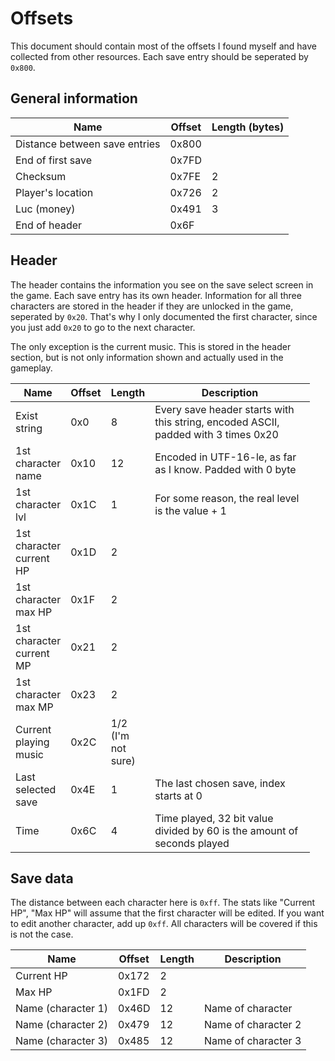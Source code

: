 * Offsets

This document should contain most of the offsets I found myself and have collected from other resources.
Each save entry should be seperated by ~0x800~.

** General information

| Name                          | Offset | Length (bytes) |
|-------------------------------+--------+----------------|
| Distance between save entries |  0x800 |                |
| End of first save             |  0x7FD |                |
| Checksum                      |  0x7FE |              2 |
| Player's location             |  0x726 |              2 |
| Luc (money)                   |  0x491 |              3 |
| End of header                 |   0x6F |                |

** Header

The header contains the information you see on the save select screen in the game.
Each save entry has its own header. Information for all three characters are stored
in the header if they are unlocked in the game, seperated by ~0x20~. That's why I only
documented the first character, since you just add ~0x20~ to go to the next character.

The only exception is the current music. This is stored in the header section, but is not only
information shown and actually used in the gameplay.


| Name                     | Offset |             Length | Description                                                |
|--------------------------+--------+--------------------+------------------------------------------------------------|
|                          |        |                    | <58>                                                       |
| Exist string             |    0x0 |                  8 | Every save header starts with this string, encoded ASCII, padded with 3 times 0x20 |
| 1st character name       |   0x10 |                 12 | Encoded in UTF-16-le, as far as I know. Padded with 0 byte |
| 1st character lvl        |   0x1C |                  1 | For some reason, the real level is the value + 1           |
| 1st character current HP |   0x1D |                  2 |                                                            |
| 1st character max HP     |   0x1F |                  2 |                                                            |
| 1st character current MP |   0x21 |                  2 |                                                            |
| 1st character max MP     |   0x23 |                  2 |                                                            |
| Current playing music    |   0x2C | 1/2 (I'm not sure) |                                                            |
| Last selected save       |   0x4E |                  1 | The last chosen save, index starts at 0                    |
| Time                     |   0x6C |                  4 | Time played, 32 bit value divided by 60 is the amount of seconds played |

** Save data

The distance between each character here is ~0xff~. The stats like "Current HP", "Max HP" will assume
that the first character will be edited. If you want to edit another character, add up ~0xff~.
All characters will be covered if this is not the case.


| Name               | Offset | Length | Description         |
|--------------------+--------+--------+---------------------|
| Current HP         |  0x172 |      2 |                     |
| Max HP             |  0x1FD |      2 |                     |
| Name (character 1) |  0x46D |     12 | Name of character   |
| Name (character 2) |  0x479 |     12 | Name of character 2 |
| Name (character 3) |  0x485 |     12 | Name of character 3 |
